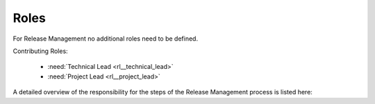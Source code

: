 ..
   # *******************************************************************************
   # Copyright (c) 2025 Contributors to the Eclipse Foundation
   #
   # See the NOTICE file(s) distributed with this work for additional
   # information regarding copyright ownership.
   #
   # This program and the accompanying materials are made available under the
   # terms of the Apache License Version 2.0 which is available at
   # https://www.apache.org/licenses/LICENSE-2.0
   #
   # SPDX-License-Identifier: Apache-2.0
   # *******************************************************************************

Roles
#####

For Release Management no additional roles need to be defined.

Contributing Roles:

   * :need:`Technical Lead <rl__technical_lead>`
   * :need:`Project Lead <rl__project_lead>`

A detailed overview of the responsibility for the steps of the Release Management process
is listed here:
